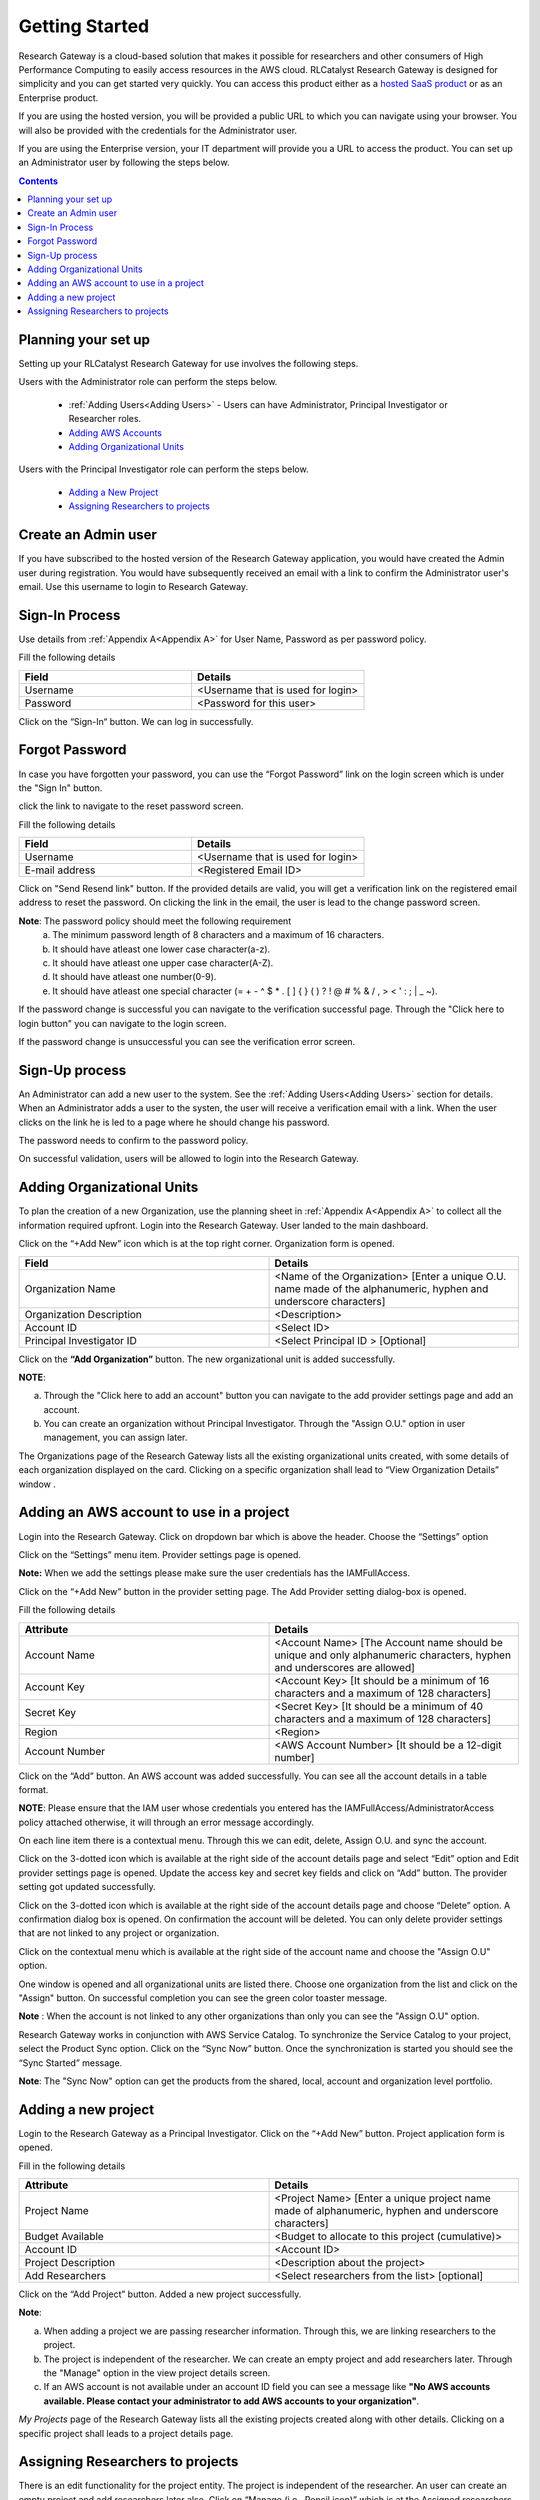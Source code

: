 Getting Started
===============

Research Gateway is a cloud-based solution that makes it possible for researchers and other consumers of High Performance Computing to easily access resources in the AWS cloud.
RLCatalyst Research Gateway is designed for simplicity and you can get started very quickly. 
You can access this product either as a `hosted SaaS product`_ or as an Enterprise product.

.. _hosted SaaS product: https://relevancelab.com/2021/02/11/8-steps-to-set-up-rlcatalyst-research-gateway/

If you are using the hosted version, you will be provided a public URL to which you can navigate using your browser. 
You will also be provided with the credentials for the Administrator user.

If you are using the Enterprise version, your IT department will provide you a URL to access the product. You can set up an Administrator user by following the steps below.

.. contents::

Planning your set up
--------------------

Setting up your RLCatalyst Research Gateway for use involves the following steps.

.. image:: images/FirstSetupTask.png 

Users with the Administrator role can perform the steps below.

  * :ref:`Adding Users<Adding Users>` - Users can have Administrator, Principal Investigator or Researcher roles.
  * `Adding AWS Accounts`_
  * `Adding Organizational Units`_

Users with the Principal Investigator role can perform the steps below.
  
  * `Adding a New Project`_
  * `Assigning Researchers to projects`_

Create an Admin user
--------------------

If you have subscribed to the hosted version of the Research Gateway application, you would have created the Admin user during registration.
You would have subsequently received an email with a link to confirm the Administrator user's email. Use this username to login to Research Gateway.

Sign-In Process
---------------
Use details from :ref:`Appendix A<Appendix A>` for  User Name, Password as per password policy.

Fill the following details 

.. list-table:: 
   :widths: 50 50
   :header-rows: 1

   * - Field
     - Details
   * - Username
     - <Username that is used for login>
   * - Password
     - <Password for this user>
	 
Click on the “Sign-In“ button. We can log in successfully.

.. image:: images/login.png

	
Forgot Password
---------------
In case you have forgotten your password, you can use the “Forgot Password” link on the login screen which is under the "Sign In" button.

click the link to navigate to the reset password screen.  

.. image:: images/forgot.png

Fill the following details

.. list-table:: 
   :widths: 50, 50
   :header-rows: 1

   * - Field
     - Details
   * - Username
     - <Username that is used for login>
   * - E-mail address
     - <Registered Email ID>
   
Click on "Send Resend link" button. If the provided details are valid, you will get a verification link on the registered email address to reset the password. On clicking the link in the email, the user is lead to the change password screen.  

.. image:: images/verificationemail.png

**Note**: The password policy should meet the following requirement
   a. The minimum password length of 8 characters and a maximum of 16 characters.
   b. It should have atleast one lower case character(a-z).
   c. It should have atleast one upper case character(A-Z).
   d. It should have atleast one number(0-9).
   e. It should have atleast one special character (= + - ^ $ * . [ ] { } ( ) ? ! @ # % & / , > < ' : ; | _ ~).

If the password change is successful you can navigate to the verification successful page. Through the "Click here to login button" you can navigate to the login screen.
 
If the password change is unsuccessful you can see the verification error screen. 

.. image:: images/password.png

.. image:: images/success.png


Sign-Up process
---------------

An Administrator can add a new user to the system. See the :ref:`Adding Users<Adding Users>` section for details.
When an Administrator adds a user to the systen, the user will receive a verification email with a link. When the user clicks on the link he is led to a page where he should change his password.

The password needs to confirm to the password policy. 

.. image:: images/verificationemail2.png

On successful validation, users  will be allowed to login into the Research Gateway. 

.. _`Adding Organizational Units`:

Adding Organizational Units
---------------------------

To plan the creation of a new Organization, use the planning sheet in :ref:`Appendix A<Appendix A>` to collect all the information required upfront. Login into the Research Gateway. User landed to the  main dashboard.

.. image:: images/OrganizationPage.png

Click on the “+Add New” icon  which is at the top right corner. Organization form is opened.

.. list-table:: 
   :widths: 50, 50
   :header-rows: 1

   * - Field
     - Details
   * - Organization Name
     - <Name of the Organization> [Enter a unique O.U. name made of the alphanumeric, hyphen and underscore characters]
   * - Organization Description
     - <Description>
   * - Account ID
     - <Select ID>
   * - Principal Investigator ID
     - <Select Principal ID > [Optional]
	 
Click on the **“Add Organization”** button. The new organizational unit is added successfully.

.. image:: images/addnew.png

**NOTE**: 

a. Through the "Click here to add an account" button you can navigate to the add provider settings page and add an account. 
b. You can create an organization without Principal Investigator. Through the "Assign O.U." option in user management, you can assign later.

The Organizations page of the Research Gateway lists all the existing organizational units created, with some details of each organization displayed on the card. Clicking on a specific organization shall lead to “View Organization Details” window .

.. image:: images/ViewOrganizationDetailsPage.png


.. _`Adding AWS Accounts`:

Adding an AWS account to use in a project
---------------------------------------------

Login into the Research Gateway. Click on dropdown bar which is above the header. Choose the  “Settings” option


.. image:: images/Providersettings.png 
   :name: Provider Settings menu item

Click on  the  “Settings” menu item. Provider settings page is opened.

.. image:: images/Provider2.png 
   :name: Provider Settings Page
   
**Note:**  When we add the settings please make sure the user credentials has the IAMFullAccess.

Click on  the  “+Add New” button in the provider setting page. The Add Provider setting dialog-box is opened.

.. image:: images/AddProviderNew.png
   :name: Add Provider Settings screen
   
Fill the following details

.. list-table:: 
   :widths: 50, 50
   :header-rows: 1

   * - Attribute
     - Details
   * - Account Name
     - <Account Name> [The Account name should be unique and only alphanumeric characters, hyphen and underscores are allowed]
   * - Account Key
     - <Account Key> [It should be a minimum of 16 characters and a maximum of 128 characters]
   * - Secret Key
     - <Secret Key> [It should be a minimum of 40 characters and a maximum of 128 characters]
   * - Region
     - <Region> 
   * - Account Number
     - <AWS Account Number> [It should be a 12-digit number]


Click on the “Add” button. An AWS account was added successfully. You can see all the account details in a table format.

**NOTE**: Please ensure that the IAM user whose credentials you entered has the IAMFullAccess/AdministratorAccess policy attached otherwise, it will through an error message accordingly.

On each line item there is a contextual menu. Through this we can edit, delete, Assign O.U. and sync the account.

.. image:: images/Project.png

Click on the 3-dotted icon which is available at the right side of the account details page and select “Edit” option and Edit provider settings page is opened.
Update the  access key  and secret key fields and click on “Add” button. The provider setting got updated successfully.

.. image:: images/Editprovider.png 
.. image:: images/editprovider2.png


Click on the 3-dotted icon which is available at the right side of the account details page and choose “Delete” option. A confirmation dialog box is opened. On confirmation the account will be deleted. You can only delete provider settings that are not linked to any project or organization.


.. image:: images/deleteprovider.png

Click on the contextual menu which is available at the right side of the account name and choose the "Assign O.U" option. 

.. image:: images/Assign-OU.png

One window is opened and all organizational units are listed there. Choose one organization from the list and click on the "Assign" button. On successful completion you can see the green color toaster message.

.. image:: images/Assign123.png

.. image:: images/Assign4.png

**Note** : When the account is not linked to any other organizations than only you can see the "Assign O.U" option.
 
Research Gateway works in conjunction with AWS Service Catalog. To synchronize the Service Catalog to your project, select the Product Sync option.
Click on the “Sync Now” button. Once the synchronization is started you should see the “Sync Started” message.

.. image:: images/sync1.png

.. image:: images/sync2.png

**Note**: The "Sync Now" option can get the products from the shared, local, account and organization level portfolio.

.. _`Adding a new project`:

Adding a new project
-------------------- 

Login to the Research Gateway as a Principal Investigator. Click on the  “+Add New” button. Project application form is opened.

.. image:: images/principalaccount.png

.. image:: images/AddProjectNew.png


Fill in the following details

.. list-table:: 
   :widths: 50, 50
   :header-rows: 1

   * - Attribute
     - Details
   * - Project Name
     - <Project Name> [Enter a unique project name made of alphanumeric, hyphen and underscore characters]
   * - Budget Available
     - <Budget to allocate to this project (cumulative)> 
   * - Account ID 
     - <Account ID>
   * - Project Description
     - <Description about the project> 
   * - Add Researchers
     - <Select researchers from the list> [optional]


Click on the “Add Project” button. Added a new project successfully.

**Note**:

a. When adding a project we are passing researcher information. Through this, we are linking researchers to the project. 
b. The project is independent of the researcher. We can create an empty project and add researchers later. Through the "Manage" option in the view project details screen.
c. If an AWS account is not available under an account ID field you can see a message like **"No AWS accounts available. Please contact your administrator to add AWS accounts to your organization"**.

*My Projects* page of the Research Gateway lists all the existing projects created along with other details. Clicking on a specific project shall leads to a project details page.

.. image:: images/projectdetails.png 

Assigning Researchers to projects
---------------------------------

There is an edit functionality for the project entity. The project is independent of the researcher. An user can create an empty project and add researchers later also. Click on “Manage (i.e., Pencil icon)” which is at the Assigned researchers field in the Project Details Page.

.. image:: images/Add.png 

Select the Researchers and click on the “Update List” button. You can see the “Updated Successfully” toaster message in the UI. You can't unselect the researchers who have associated products. 
 
 .. image:: images/view.png 
 .. image:: images/view1.png
 .. image:: images/update1.png
 
